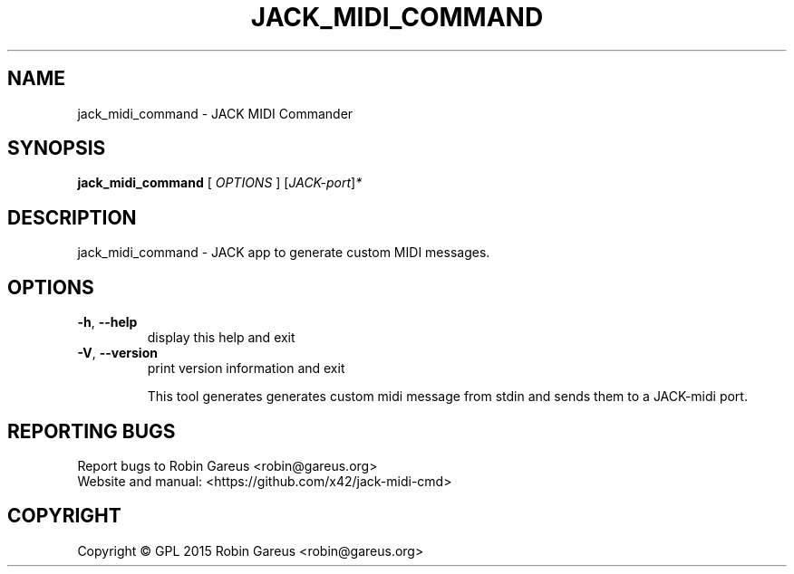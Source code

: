 .\" DO NOT MODIFY THIS FILE!  It was generated by help2man 1.40.4.
.TH JACK_MIDI_COMMAND "1" "February 2015" "jack_midi_command version 0.1.0" "User Commands"
.SH NAME
jack_midi_command \- JACK MIDI Commander
.SH SYNOPSIS
.B jack_midi_command
[ \fIOPTIONS \fR] [\fIJACK-port\fR]\fI*\fR
.SH DESCRIPTION
jack_midi_command \- JACK app to generate custom MIDI messages.
.SH OPTIONS
.TP
\fB\-h\fR, \fB\-\-help\fR
display this help and exit
.TP
\fB\-V\fR, \fB\-\-version\fR
print version information and exit
.PP
                        
.IP
This tool generates generates custom midi message from stdin
and sends them to a JACK\-midi port.
.PP
                        
.SH "REPORTING BUGS"
Report bugs to Robin Gareus <robin@gareus.org>
.br
Website and manual: <https://github.com/x42/jack\-midi\-cmd>
.SH COPYRIGHT
Copyright \(co GPL 2015 Robin Gareus <robin@gareus.org>
